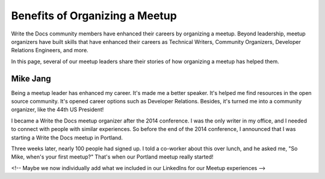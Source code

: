 Benefits of Organizing a Meetup
===============================

Write the Docs community members have enhanced their careers by organizing a meetup. Beyond leadership, meetup organizers have built skills that have enhanced their careers as Technical Writers, Community Organizers, Developer Relations Engineers, and more.

In this page, several of our meetup leaders share their stories of how organizing a meetup has helped them.  

Mike Jang
---------

Being a meetup leader has enhanced my career. It's made me a better speaker. It's helped me find resources in the open source community. It's opened career options such as Developer Relations. Besides, it's turned me into a community organizer, like the 44th US President! 

I became a Write the Docs meetup organizer after the 2014 conference. I was the only writer in my office, and I needed to connect with people with similar experiences. So before the end of the 2014 conference, I announced that I was starting a Write the Docs meetup in Portland.

Three weeks later, nearly 100 people had signed up. I told a co-worker about this over lunch, and he asked me, "So Mike, when's your first meetup?" That's when our Portland meetup really started!  

<!-- Maybe we now individually add what we included in our LinkedIns for our Meetup experiences -->
